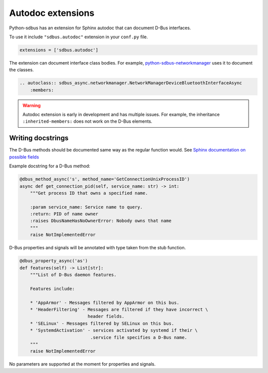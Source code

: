 Autodoc extensions
==================

Python-sdbus has an extension for Sphinx autodoc that can
document D-Bus interfaces.

To use it include ``"sdbus.autodoc"`` extension in your
``conf.py`` file.

.. code-block:: python

    extensions = ['sdbus.autodoc']

The extension can document interface class bodies. For example,
`python-sdbus-networkmanager <https://github.com/igo95862/python-sdbus-networkmanager>`_
uses it to document the classes.

.. code-block:: rst

    .. autoclass:: sdbus_async.networkmanager.NetworkManagerDeviceBluetoothInterfaceAsync
        :members:

.. warning:: Autodoc extension is early in development and
    has multiple issues. For example, the inheritance ``:inherited-members:``
    does not work on the D-Bus elements.

Writing docstrings
-------------------

The D-Bus methods should be documented same way as the regular function
would. See `Sphinx documentation on possible fields \
<https://www.sphinx-doc.org/en/master/usage/restructuredtext/domains.html#info-field-lists>`_

Example docstring for a D-Bus method:

.. code-block:: python

    @dbus_method_async('s', method_name='GetConnectionUnixProcessID')
    async def get_connection_pid(self, service_name: str) -> int:
        """Get process ID that owns a specified name.

        :param service_name: Service name to query.
        :return: PID of name owner
        :raises DbusNameHasNoOwnerError: Nobody owns that name
        """
        raise NotImplementedError

D-Bus properties and signals will be annotated with type taken from the
stub function.

.. code-block:: python

    @dbus_property_async('as')
    def features(self) -> List[str]:
        """List of D-Bus daemon features.

        Features include:

        * 'AppArmor' - Messages filtered by AppArmor on this bus.
        * 'HeaderFiltering' - Messages are filtered if they have incorrect \
                              header fields.
        * 'SELinux' - Messages filtered by SELinux on this bus.
        * 'SystemdActivation' - services activated by systemd if their \
                               .service file specifies a D-Bus name.
        """
        raise NotImplementedError

No parameters are supported at the moment for properties and signals.
